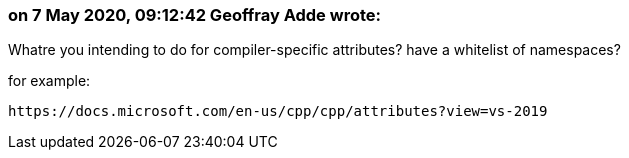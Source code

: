=== on 7 May 2020, 09:12:42 Geoffray Adde wrote:
Whatre you intending to do for compiler-specific attributes? have a whitelist of namespaces?


for example:

 https://docs.microsoft.com/en-us/cpp/cpp/attributes?view=vs-2019

